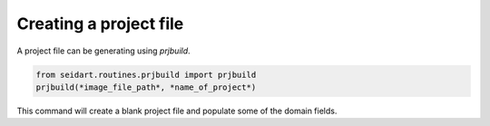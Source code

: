 Creating a project file
~~~~~~~~~~~~~~~~~~~~~~~

A project file can be generating using *prjbuild*.

.. code-block::

    from seidart.routines.prjbuild import prjbuild
    prjbuild(*image_file_path*, *name_of_project*)


This command will create a blank project file and populate some of the domain fields. 
